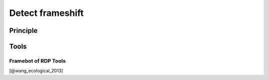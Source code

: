 .. _framework-tools-available-pretreatments-detect-frameshift:

Detect frameshift 
#################

Principle
=========

Tools
=====

Framebot of RDP Tools
---------------------

[@wang_ecological_2013]
